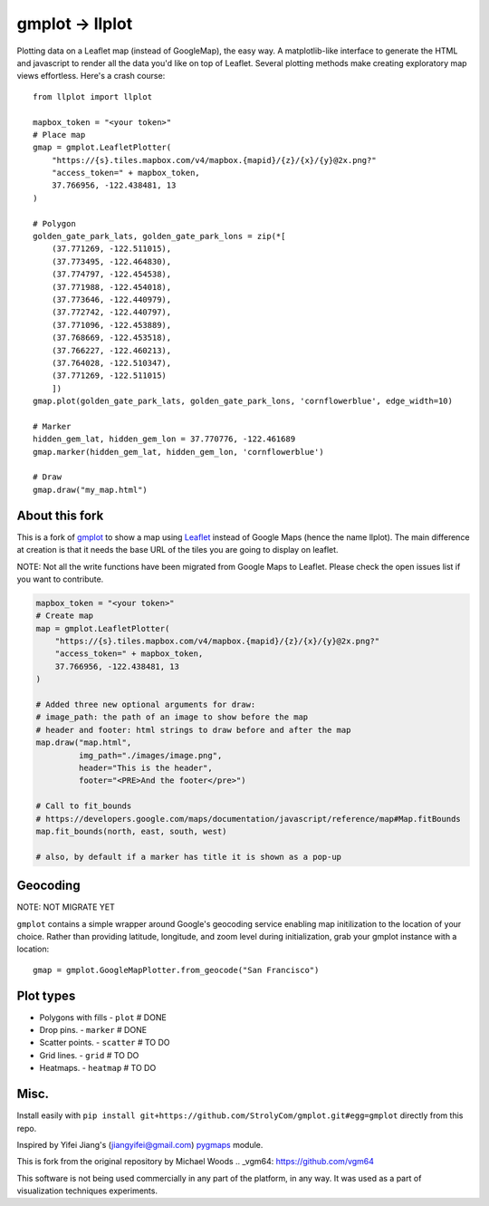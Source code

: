 gmplot -> llplot
================

Plotting data on a Leaflet map (instead of GoogleMap), the easy way. A matplotlib-like
interface to generate the HTML and javascript to render all the
data you'd like on top of Leaflet. Several plotting methods
make creating exploratory map views effortless. Here's a crash course:

::

    from llplot import llplot

    mapbox_token = "<your token>"
    # Place map
    gmap = gmplot.LeafletPlotter(
        "https://{s}.tiles.mapbox.com/v4/mapbox.{mapid}/{z}/{x}/{y}@2x.png?"
        "access_token=" + mapbox_token,
        37.766956, -122.438481, 13
    )

    # Polygon
    golden_gate_park_lats, golden_gate_park_lons = zip(*[
        (37.771269, -122.511015),
        (37.773495, -122.464830),
        (37.774797, -122.454538),
        (37.771988, -122.454018),
        (37.773646, -122.440979),
        (37.772742, -122.440797),
        (37.771096, -122.453889),
        (37.768669, -122.453518),
        (37.766227, -122.460213),
        (37.764028, -122.510347),
        (37.771269, -122.511015)
        ])
    gmap.plot(golden_gate_park_lats, golden_gate_park_lons, 'cornflowerblue', edge_width=10)

    # Marker
    hidden_gem_lat, hidden_gem_lon = 37.770776, -122.461689
    gmap.marker(hidden_gem_lat, hidden_gem_lon, 'cornflowerblue')

    # Draw
    gmap.draw("my_map.html")

.. image:: https://i.imgur.com/12KXJS3.png

About this fork
---------------

This is a fork of `gmplot <https://github.com/vgm64/gmplot/>`_ to show a map using `Leaflet <https://leafletjs.com/>`_
instead of Google Maps (hence the name llplot). The main difference at creation is that it needs
the base URL of the tiles you are going to display on leaflet.

NOTE: Not all the write functions have been migrated from Google Maps to Leaflet. Please check the open issues list if you want to contribute.


.. code-block:: python:

    mapbox_token = "<your token>"
    # Create map
    map = gmplot.LeafletPlotter(
        "https://{s}.tiles.mapbox.com/v4/mapbox.{mapid}/{z}/{x}/{y}@2x.png?"
        "access_token=" + mapbox_token,
        37.766956, -122.438481, 13
    )

    # Added three new optional arguments for draw:
    # image_path: the path of an image to show before the map
    # header and footer: html strings to draw before and after the map
    map.draw("map.html",
             img_path="./images/image.png",
             header="This is the header",
             footer="<PRE>And the footer</pre>")

    # Call to fit_bounds
    # https://developers.google.com/maps/documentation/javascript/reference/map#Map.fitBounds
    map.fit_bounds(north, east, south, west)

    # also, by default if a marker has title it is shown as a pop-up


Geocoding
---------

NOTE: NOT MIGRATE YET

``gmplot`` contains a simple wrapper around Google's geocoding service enabling
map initilization to the location of your choice. Rather than providing latitude,
longitude, and zoom level during initialization, grab your gmplot instance with
a location:

::

    gmap = gmplot.GoogleMapPlotter.from_geocode("San Francisco")

Plot types
----------

* Polygons with fills - ``plot`` # DONE
* Drop pins. - ``marker`` # DONE
* Scatter points. - ``scatter`` # TO DO
* Grid lines. - ``grid`` # TO DO
* Heatmaps. - ``heatmap`` # TO DO

.. image:: https://i.imgur.com/ETxECMW.png

Misc.
-----

Install easily with ``pip install git+https://github.com/StrolyCom/gmplot.git#egg=gmplot`` directly from this repo.

Inspired by Yifei Jiang's (jiangyifei@gmail.com) pygmaps_ module.

.. _pygmaps: http://code.google.com/p/pygmaps/

This is fork from the original repository by Michael Woods
.. _vgm64: https://github.com/vgm64

This software is not being used commercially in any part of the platform, in any way. It was used as a part of visualization techniques experiments.
